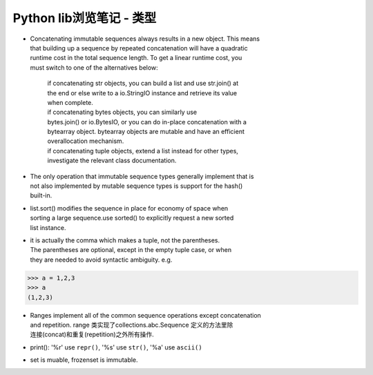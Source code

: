 Python lib浏览笔记 - 类型
=========================

-  | Concatenating immutable sequences always results in a new object.
     This means
   | that building up a sequence by repeated concatenation will have a
     quadratic
   | runtime cost in the total sequence length. To get a linear runtime
     cost, you
   | must switch to one of the alternatives below:

       | if concatenating str objects, you can build a list and use
         str.join() at
       | the end or else write to a io.StringIO instance and retrieve
         its value
       | when complete.
       | if concatenating bytes objects, you can similarly use
       | bytes.join() or io.BytesIO, or you can do in-place
         concatenation with a
       | bytearray object. bytearray objects are mutable and have an
         efficient
       | overallocation mechanism.
       | if concatenating tuple objects, extend a list instead for other
         types,
       | investigate the relevant class documentation.

-  | The only operation that immutable sequence types generally
     implement that is
   | not also implemented by mutable sequence types is support for the
     hash()
   | built-in.

-  | list.sort() modifies the sequence in place for economy of space
     when
   | sorting a large sequence.use sorted() to explicitly request a new
     sorted
   | list instance.

-  | it is actually the comma which makes a tuple, not the parentheses.
   | The parentheses are optional, except in the empty tuple case, or
     when
   | they are needed to avoid syntactic ambiguity. e.g.

.. code:: python3

    >>> a = 1,2,3
    >>> a
    (1,2,3)

-  | Ranges implement all of the common sequence operations except
     concatenation
   | and repetition. range 类实现了collections.abc.Sequence
     定义的方法里除
   | 连接(concat)和重复(repetition)之外所有操作.

-  print(): '%r' use ``repr()``, '%s' use ``str()``, '%a' use
   ``ascii()``

-  set is muable, frozenset is immutable.
